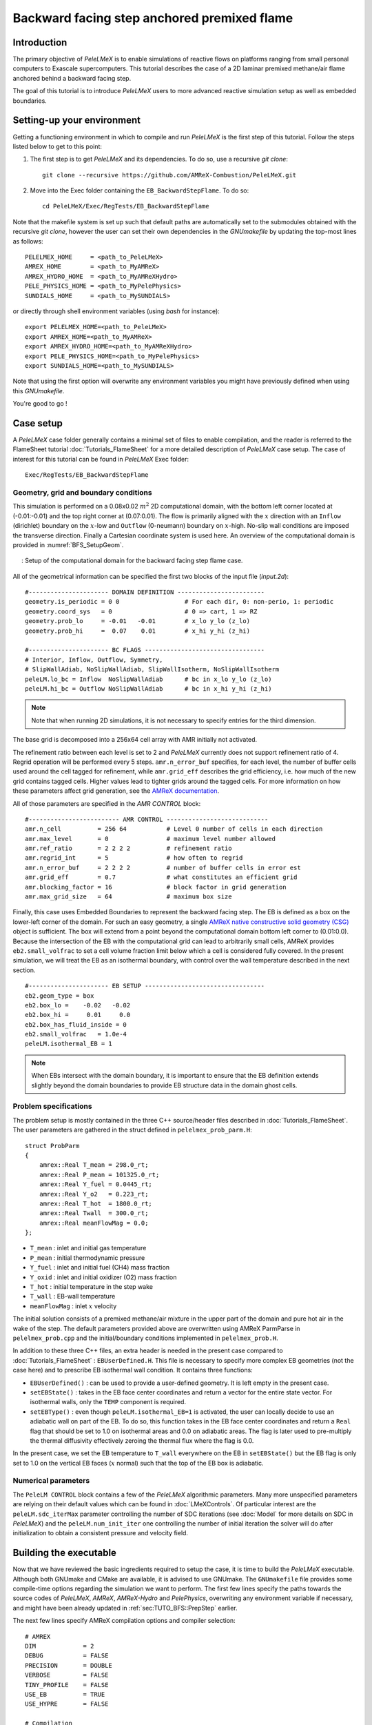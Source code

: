 .. highlight:: rst

.. _sec:tutorialBFS:

Backward facing step anchored premixed flame
============================================

.. _sec:TUTO_BFS::Intro:

Introduction
------------

The primary objective of `PeleLMeX` is to enable simulations of reactive flows on platforms ranging
from small personal computers to Exascale supercomputers. This tutorial describes the case
of a 2D laminar premixed methane/air flame anchored behind a backward facing step.

The goal of this tutorial is to introduce `PeleLMeX` users to more advanced reactive simulation setup as
well as embedded boundaries.

..  _sec:TUTO_BFS::PrepStep:

Setting-up your environment
---------------------------

Getting a functioning environment in which to compile and run `PeleLMeX` is the first step of this tutorial.
Follow the steps listed below to get to this point:

#. The first step is to get `PeleLMeX` and its dependencies. To do so, use a recursive *git clone*: ::

    git clone --recursive https://github.com/AMReX-Combustion/PeleLMeX.git

#. Move into the Exec folder containing the ``EB_BackwardStepFlame``. To do so: ::

    cd PeleLMeX/Exec/RegTests/EB_BackwardStepFlame

Note that the makefile system is set up such that default paths are automatically set to the
submodules obtained with the recursive *git clone*, however the user can set their own dependencies
in the `GNUmakefile` by updating the top-most lines as follows: ::

       PELELMEX_HOME     = <path_to_PeleLMeX>
       AMREX_HOME        = <path_to_MyAMReX>
       AMREX_HYDRO_HOME  = <path_to_MyAMReXHydro>
       PELE_PHYSICS_HOME = <path_to_MyPelePhysics>
       SUNDIALS_HOME     = <path_to_MySUNDIALS>

or directly through shell environment variables (using *bash* for instance): ::

       export PELELMEX_HOME=<path_to_PeleLMeX>
       export AMREX_HOME=<path_to_MyAMReX>
       export AMREX_HYDRO_HOME=<path_to_MyAMReXHydro>
       export PELE_PHYSICS_HOME=<path_to_MyPelePhysics>
       export SUNDIALS_HOME=<path_to_MySUNDIALS>

Note that using the first option will overwrite any
environment variables you might have previously defined when using this `GNUmakefile`.

You're good to go !

Case setup
----------

A `PeleLMeX` case folder generally contains a minimal set of files to enable compilation,
and the reader is referred to the FlameSheet tutorial :doc:`Tutorials_FlameSheet` for a
more detailed description of `PeleLMeX` case setup. The case of interest for this
tutorial can be found in `PeleLMeX` Exec folder: ::

    Exec/RegTests/EB_BackwardStepFlame

Geometry, grid and boundary conditions
^^^^^^^^^^^^^^^^^^^^^^^^^^^^^^^^^^^^^^

This simulation is performed on a 0.08x0.02 :math:`m^2` 2D computational domain,
with the bottom left corner located at (-0.01:-0.01) and the top right corner at (0.07:0.01). The flow
is primarily aligned with the :math:`x` direction with an ``Inflow`` (dirichlet) boundary on the :math:`x`-low
and ``Outflow`` (0-neumann) boundary on :math:`x`-high. No-slip wall conditions are imposed the transverse direction.
Finally a Cartesian coordinate system is used here. An overview of the computational domain is provided in :numref:`BFS_SetupGeom`.

.. figure:: images/tutorials/BFS_SetupSketch.png
   :name: BFS_SetupGeom
   :align: center
   :figwidth: 95%

   : Setup of the computational domain for the backward facing step flame case.

All of the geometrical information can be specified the first two blocks of the input file (`input.2d`): ::

   #---------------------- DOMAIN DEFINITION ------------------------
   geometry.is_periodic = 0 0                  # For each dir, 0: non-perio, 1: periodic
   geometry.coord_sys   = 0                    # 0 => cart, 1 => RZ
   geometry.prob_lo     = -0.01   -0.01        # x_lo y_lo (z_lo)
   geometry.prob_hi     =  0.07    0.01        # x_hi y_hi (z_hi)

   #---------------------- BC FLAGS ---------------------------------
   # Interior, Inflow, Outflow, Symmetry,
   # SlipWallAdiab, NoSlipWallAdiab, SlipWallIsotherm, NoSlipWallIsotherm
   peleLM.lo_bc = Inflow  NoSlipWallAdiab      # bc in x_lo y_lo (z_lo)
   peleLM.hi_bc = Outflow NoSlipWallAdiab      # bc in x_hi y_hi (z_hi)

.. note::
    Note that when running 2D simulations, it is not necessary to specify entries for the third dimension.

The base grid is decomposed into a 256x64 cell array with AMR initially not activated.

The refinement ratio between each level is set to 2 and `PeleLMeX` currently does not support
refinement ratio of 4. Regrid operation will be performed every 5 steps. ``amr.n_error_buf`` specifies,
for each level, the number of buffer cells used around the cell tagged for refinement, while ``amr.grid_eff``
describes the grid efficiency, i.e. how much of the new grid contains tagged cells. Higher values lead
to tighter grids around the tagged cells. For more information on how these parameters affect grid generation,
see the `AMReX documentation <https://amrex-codes.github.io/amrex/docs_html/GridCreation.html>`_.

All of those parameters are specified in the `AMR CONTROL` block: ::

   #------------------------- AMR CONTROL ----------------------------
   amr.n_cell          = 256 64           # Level 0 number of cells in each direction
   amr.max_level       = 0                # maximum level number allowed
   amr.ref_ratio       = 2 2 2 2          # refinement ratio
   amr.regrid_int      = 5                # how often to regrid
   amr.n_error_buf     = 2 2 2 2          # number of buffer cells in error est
   amr.grid_eff        = 0.7              # what constitutes an efficient grid
   amr.blocking_factor = 16               # block factor in grid generation
   amr.max_grid_size   = 64               # maximum box size


Finally, this case uses Embedded Boundaries to represent the backward facing step. The EB is
defined as a box on the lower-left corner of the domain. For such an easy geometry,
a single `AMReX native constructive solid geometry (CSG) <https://amrex-codes.github.io/amrex/docs_html/EB.html#implicit-function>`_ object is sufficient.
The box will extend from a point beyond
the computational domain bottom left corner to (0.01:0.0). Because the intersection of the
EB with the computational grid can lead to arbitrarily small cells, AMReX provides
``eb2.small_volfrac`` to set a cell volume fraction limit below which a cell
is considered fully covered. In the present simulation, we will treat the EB
as an isothermal boundary, with control over the wall temperature described in the
next section.

::

   #---------------------- EB SETUP ---------------------------------
   eb2.geom_type = box
   eb2.box_lo =    -0.02   -0.02
   eb2.box_hi =     0.01     0.0
   eb2.box_has_fluid_inside = 0
   eb2.small_volfrac   = 1.0e-4
   peleLM.isothermal_EB = 1

.. note::
    When EBs intersect with the domain boundary, it is important to ensure that
    the EB definition extends slightly beyond the domain boundaries to provide
    EB structure data in the domain ghost cells.


Problem specifications
^^^^^^^^^^^^^^^^^^^^^^

..  _sec:TUTO_BFS::Problem:

The problem setup is mostly contained in the three C++ source/header files described in :doc:`Tutorials_FlameSheet`.
The user parameters are gathered in the struct defined in  ``pelelmex_prob_parm.H``: ::

    struct ProbParm
    {
        amrex::Real T_mean = 298.0_rt;
        amrex::Real P_mean = 101325.0_rt;
        amrex::Real Y_fuel = 0.0445_rt;
        amrex::Real Y_o2   = 0.223_rt;
        amrex::Real T_hot  = 1800.0_rt;
        amrex::Real Twall  = 300.0_rt;
        amrex::Real meanFlowMag = 0.0;
    };

* ``T_mean`` : inlet and initial gas temperature

* ``P_mean`` : initial thermodynamic pressure

* ``Y_fuel`` : inlet and initial fuel (CH4) mass fraction

* ``Y_oxid`` : inlet and initial oxidizer (O2) mass fraction

* ``T_hot`` : initial temperature in the step wake

* ``T_wall`` : EB-wall temperature

* ``meanFlowMag`` : inlet :math:`x` velocity

The initial solution consists of a premixed methane/air mixture in the upper part of the domain
and pure hot air in the wake of the step. The default parameters provided above are overwritten
using AMReX ParmParse in ``pelelmex_prob.cpp`` and the initial/boundary conditions implemented in
``pelelmex_prob.H``.

In addition to these three C++ files, an extra header is needed in the present case compared to
:doc:`Tutorials_FlameSheet` : ``EBUserDefined.H``. This file is necessary to specify more complex EB
geometries (not the case here) and to prescribe EB isothermal wall condition. It contains three functions:

* ``EBUserDefined()`` : can be used to provide a user-defined geometry. It is left empty in the present case.

* ``setEBState()`` : takes in the EB face center coordinates and return a vector for the entire state vector. For
  isothermal walls, only the ``TEMP`` component is required.

* ``setEBType()`` : even though ``peleLM.isothermal_EB=1`` is activated, the user can locally decide to use
  an adiabatic wall on part of the EB. To do so, this function takes in the EB face center coordinates
  and return a ``Real`` flag that should be set to 1.0 on isothermal areas and 0.0 on adiabatic areas. The
  flag is later used to pre-multiply the thermal diffusivity effectively zeroing the thermal flux where the flag
  is 0.0.

In the present case, we set the EB temperature to ``T_wall`` everywhere on the EB in ``setEBState()`` but
the EB flag is only set to 1.0 on the vertical EB faces (:math:`x` normal) such that the top of the EB box
is adiabatic.


Numerical parameters
^^^^^^^^^^^^^^^^^^^^

The ``PeleLM CONTROL`` block contains a few of the `PeleLMeX` algorithmic parameters. Many more
unspecified parameters are relying on their default values which can be found in :doc:`LMeXControls`.
Of particular interest are the ``peleLM.sdc_iterMax`` parameter controlling the number of
SDC iterations (see :doc:`Model` for more details on SDC in `PeleLMeX`) and the
``peleLM.num_init_iter`` one controlling the number of initial iteration the solver will do
after initialization to obtain a consistent pressure and velocity field.

Building the executable
-----------------------

Now that we have reviewed the basic ingredients required to setup the case, it is time to build the `PeleLMeX` executable.
Although both GNUmake and CMake are available, it is advised to use GNUmake. The ``GNUmakefile`` file provides some compile-time options
regarding the simulation we want to perform.
The first few lines specify the paths towards the source codes of `PeleLMeX`, `AMReX`, `AMReX-Hydro` and `PelePhysics`, overwriting
any environment variable if necessary, and might have been already updated in :ref:`sec:TUTO_BFS::PrepStep` earlier.

The next few lines specify AMReX compilation options and compiler selection: ::

   # AMREX
   DIM             = 2
   DEBUG           = FALSE
   PRECISION       = DOUBLE
   VERBOSE         = FALSE
   TINY_PROFILE    = FALSE
   USE_EB          = TRUE
   USE_HYPRE       = FALSE

   # Compilation
   COMP            = gnu
   USE_MPI         = TRUE
   USE_OMP         = FALSE
   USE_CUDA        = FALSE
   USE_HIP         = FALSE
   USE_SYCL        = FALSE

It allows users to specify the number of spatial dimensions (2D), activate the compilation of the EB aware AMReX source code,
trigger debug compilation and other AMReX options. The compiler (``gnu``) and the parallelism paradigm
(in the present case only MPI is used) are then selected. Note that on OSX platform, one should update the compiler to ``llvm``.

The user also needs to make sure the additional C++ header employed to define the EB state is included in the build: ::

   # PeleLMeX
   CEXE_headers    += EBUserDefined.H

In `PeleLMeX`, the chemistry model (set of species, their thermodynamic and transport properties as well as the description
of their of chemical interactions) is specified at compile time. Chemistry models available in
`PelePhysics` can used in `PeleLMeX` by specifying the name of the folder in `PelePhysics/Support/Mechanisms/Models` containing
the relevant files, for example: ::

   Chemistry_Model = drm19

Here, the model ``drm19`` contains 21 species and describe the chemical decomposition of methane.
The user is referred to the `PelePhysics <https://pelephysics.readthedocs.io/en/latest/>`_ documentation for a
list of available mechanisms and more information regarding the EOS, chemistry and transport models specified: ::

    Eos_Model       := Fuego
    Transport_Model := Simple

Finally, `PeleLMeX` utilizes the chemical kinetic ODE integrator `CVODE <https://computing.llnl.gov/projects/sundials/cvode>`_. This
Third Party Library (TPL) is shipped as a submodule of the `PeleLMeX` distribution and can be readily installed through the makefile system
of `PeleLMeX`. To do so, type in the following command: ::

    make -j4 TPL

Note that the installation of `CVODE` requires CMake 3.23.1 or higher.

You are now ready to build your first `PeleLMeX` executable!! Type in: ::

    make -j4

The option here tells `make` to use up to 4 processors to create the executable (internally, `make` follows a dependency graph to ensure any required ordering in the build is satisfied). This step should generate the following file (providing that the build configuration you used matches the one above): ::

    PeleLMeX2d.gnu.MPI.ex

You're good to go!

Checking the initial conditions
-------------------------------

It is always a good practice to check the initial conditions. To do so, run the simulation specifying
an ``amr.max_step`` of 0. Open the ``input.2d`` with your favorite editor and update the following parameters ::

    #---------------------- Time Stepping CONTROL --------------------
    amr.max_step      = 0             # Maximum number of time steps


Since we've set the maximum number of steps to 0, the solver will exit after
the initial solution is obtained. Let's run the simulation with the default problem parameter
listed in the input file. To do so, use: ::

    ./PeleLMeX2d.gnu.MPI.ex input.2d-regt

A variety of information is printed to the screen:

#. AMReX/SUNDIALs initialization along with the git hashes of the various subrepositories

#. A summary of the `PeleLMeX` state components

#. Initial projection and initial iterations.

#. Saving the initial solution to `plt00000` file.

Use Amrvis, Paraview or yt to visualize the plot file. Using Amrvis, the solution should look
similar to :numref:`BFS_InitSol`.

.. figure:: images/tutorials/BFS_InitSol.png
   :name: BFS_InitSol
   :align: center
   :figwidth: 95%

   : Contour plots of temperature, O2 mass fraction, :math:`x`-velocity component and divergence constraint after initialization.

Note that in `PeleLMeX`, EB-covered regions are set to zero in plotfiles. Hot gases are found in the wake
of the EB as expected, with a slightly higher O2 mass fraction compared to the upper part of the domain
where CH4 is present in the mixture. The velocity field results from the initial projection, which uses
the divergence constraint. The later is negative close to the isothermal EB because the cold EB leads
to an increase of density. `divU` is also non zero at the interface between the incoming fresh gases and
the hot air due to heat diffusion.

Advance the solution on coarse grid
-----------------------------------

Let's now advance the solution for 250 steps, using only the base grid and the default time stepping
parameters. To do so, ensure that: ::

    amr.max_step = 250

Additionally, make sure that ``amr.check_int`` is set to a positive value to trigger writing a
checkpoint file from which to later restart the simulation. If available, use more than one MPI
rank to run the simulation and redirect the standard output to a log file using: ::

    mpirun -n 4 ./PeleLMeX2d.gnu.MPI.ex input.2d > logInitCoarse.dat &

Using 4 MPI ranks, it takes about 200 seconds to complete.
A typical `PeleLMeX` stdout for a time step now looks like: ::

    ====================   NEW TIME STEP   ====================
    Est. time step - Conv: 9.42747435e-06, divu: 0.0002752479251
    STEP [125] - Time: 5.072407773e-05, dt 5.072441746e-06
      SDC iter [1]
      SDC iter [2]
    >> PeleLM::Advance() --> Time: 0.877052

clearly showing the use of 2 SDC iterations. The first line at each step provides
the time step constraint from the CFL
condition (``Conv:``) and from the density change condition (``divu:``).
Since an initial ``dt_shrink`` was applied upon initialization, the
current step is smaller than the CFL but progressively increases
over the course of the simulation, eventually reaching the CFL constrained
step size after 133 steps. After 250 steps, the simulation time is around 1.25 ms and
the step size is of the order of 10 :math:`\mu s`.

Visualizing the `plt00250` file, we can see that the solution has evolved, with a
vortex propagating downstream along the flame surface, while intermediate species
can be found. Looking at the heat release rate and the H2 mass fraction, we can see that
the flame front is very poorly resolved. The density along the isothermal EB also increased under
the effect of the cold wall.

.. figure:: images/tutorials/BFS_250steps.png
   :name: BFS_250steps
   :align: center
   :figwidth: 95%

   : Contour plots of density, H2 mass fraction, :math:`x`-velocity component and heat release rate after 250 steps.

In order to illustrate one of `PeleLMeX` failure modes, we will now continue the simulation for
another 50 steps, starting from `chk00250`, while increasing the CFL number to 0.6. Update the
following keys in the input file: ::

    #---------------------- Time Stepping CONTROL --------------------
    amr.max_step = 300                          # Maximum number of time steps
    ...
    amr.cfl = 0.6                               # CFL number for hyperbolic system

    ...
    #---------------------- IO CONTROL -------------------------------
    amr.restart = chk00250                      # Restart checkpoint file

and restart the simulation: ::

    mpirun -n 4 ./PeleLMeX2d.gnu.MPI.ex input.2d > logFail.dat &

The simulation will proceed, with the step size progressively increasing due to the higher CFL
and changes to the velocity field, but after ~30 steps `PeleLMeX` will fail with the following error: ::

    ====================   NEW TIME STEP   ====================
    Est. time step - Conv: 1.550410967e-05, divu: 5.712875519e-05
    STEP [282] - Time: 0.001701680124, dt 1.550410967e-05
      SDC iter [1]
      SDC iter [2]
    amrex::Abort::3::Aborting from CVODE !!!
    SIGABRT
    From CVODE: At t = 1.43329e-05, mxstep steps taken before reaching tout.

The combination of large time step size and poor flame resolution leads to a very stiff chemical system,
where fuel, oxidizer, intermediate species and heat are mixed within the cell averaged state representation
associated with finite volume. The CVODE error clearly states that the internal sub-stepping of the ODE
integrator was not able to integrate past 1.43329e-05. This is an indication that the CFL constraint
is too loose compared to chemical stiffness, even though a implicit solve is performed. This generally occurs
in laminar flows with coarse resolution, but could also occurs in midly turbulent flames with stiff
chemical mechanisms. If you plan on pushing the simulation forward without adding refinement, it is advised
to reduce CFL to smaller value.

Refine the simulation
---------------------

Instead, let's add a first level of refinement and keep the CFL at a value of 0.6, while restarting again from
`chk00250`. Enable AMR refinement by increasing the ``amr.max_level``: ::

    #---------------------- AMR CONTROL ------------------------------
    ...
    amr.max_level       = 1                     # maximum level number allowed
    ...

And increase the maximum number of steps to 500: ::

    #---------------------- Time Stepping CONTROL --------------------
    amr.max_step = 500                          # Maximum number of time steps
    ...

Restart the simulation: ::

    mpirun -n 4 ./PeleLMeX2d.gnu.MPI.ex input.2d > log1AMR.dat &

Using 4 MPI ranks, the simulation takes approximately 13 mn, so plenty of time to get
a warm beverage. Looking at the solution after 500 steps (~3.2 ms), fine boxes can be found
around the EB and along the flame. This is consistent with `PeleLMeX` default behavior which consists
of refining the EB up to the finest level, and the refinement criterion specified in the
`Refinement CONTROL` block near the end of the input file: ::

    #---------------------- Refinement CONTROL------------------------
    amr.refinement_indicators = gradT
    amr.gradT.max_level     = 3
    amr.gradT.adjacent_difference_greater = 100
    amr.gradT.field_name    = temp

This input block triggers cell tagging for refinement if the adjacent cell in any directions has a
temperature difference larger than 100 K. Because the of the blocking factor and the grid efficiency
value, most of the lower part of the computational domain is actually refined to Level 1.

.. figure:: images/tutorials/BFS_500steps.png
   :name: BFS_500steps
   :align: center
   :figwidth: 95%

   : Contour plots of temperature, H2 mass fraction, chemistry functCall and heat release rate after 500 steps, using 1 level of AMR.

The `functCall` variable corresponds to the number of time CVODE called the chemical right-hand-side function and is
a good indicator of the computational cost of the integration of the implicit chemical system. Values up to ~70 can
be found in the vicinity of the flame front while values < 10 are found outside of the flame, highligthind the high
spatial heterogeneity of combustion simulations. Even though a flame has established, the recirculation zone in the
wake of the backward facing step is still mostly filled with the initial hot air mixture. Let's restart the simulation again
for another 500 steps using the same setup, only adding a few extra parameters:

* increase `PeleLMeX` verbose ``peleLM.v = 2`` is order to get more information about the advance function.

* add following to the list of derived variables stored in plotfile (``amr.derive_plot_vars``): `mixture_fraction`, `progress_variable`.

In order for the mixture fraction and progress variable to be properly define, users must provide the
composition of the `fuel` and `oxidizer` streams, and the `cold` and `hot` mixture states, respectively. To do so,
update the following block: ::

    #---------------------- Derived CONTROLS -------------------------
    peleLM.fuel_name = CH4
    peleLM.mixtureFraction.format = Cantera
    peleLM.mixtureFraction.type   = mass
    peleLM.mixtureFraction.oxidTank = O2:0.233 N2:0.767
    peleLM.mixtureFraction.fuelTank = CH4:1.0
    peleLM.progressVariable.format = Cantera
    peleLM.progressVariable.weights = CO:1.0 CO2:1.0
    peleLM.progressVariable.coldState = CO:0.0 CO2:0.0
    peleLM.progressVariable.hotState = CO:0.003 CO2:0.122

Update the ``amr.restart`` and ``amr.max_step`` to `chk00500` and `1000`, respectively and restart the simulation: ::

    mpirun -n 4 ./PeleLMeX2d.gnu.MPI.ex input.2d > log1AMRcnt.dat &

Once again, the simulation takes approximately 30 mn to complete. At this point, the flame is fairly well established
in the downstream part of the domain, but the `mixture_fraction` field can clearly show that hot air is still trapped
in the recirculation. Because of the cold EB wall, the flame is detached from the EB wall and stabilized by an
ignition mechanism in the shear layer between the incoming fressh, flammable mixture and the recirculated hot gases.
A look at the heat release rate field will show that the flame is still highly under-resolved. Let's continue the
simulation with an additional level of refinement. However, we could now want to keep the next level on the flame
only. However, AMReX (and thus `PeleLMeX`) does not enable coarse-fine boundaries to intersect the EB. In other
words, a continuous EB surface must be at the same level. But this level doesn't have to be the finest level
used in the simulation. In order to control the EB refinement level, let's add the following lines to the
`Refinement CONTROL` block: ::

    peleLM.refine_EB_type = Static
    peleLM.refine_EB_max_level = 1
    peleLM.refine_EB_buffer = 2.0

These input keys will initiate a de-refining mechanism where local refinement triggered by other tagging criterions
will be removed above the level specified (`1` in the present case), preventing coarse-fine boundary from intersecting
the EB. The last keyword is a factor controlling how far from the EB the de-refining is applied is is useful for deep
AMR hierarchy with complex geometries where proper nesting of finer levels might extend the reach of an AMR level far
beyond the region where tagging for that level is triggered. Because `PeleLMeX` operates without subcycling, the
step size decreases as we add refinement levels. As such, we can increase slightly the CFL number (but no higher than
0.9) because we will now advance at a step size much small than the ones where we experienced CVODE integration
issues earlier in this tutorial. Let's set ``amr.cfl=0.7``, increase the ``amr.max_level=2`` and restart the simulation
for another 200 steps (updating again the restart file and max step).

The simulation with take about 22 mn on 4 MPI ranks. A typical log file step with regridding will look like: ::

    ====================   NEW TIME STEP   ====================
    Regridding...
    Remaking level 1
    Remaking level 2
    Resetting fine-covered cells mask
    Est. time step - Conv: 4.947086647e-06, divu: 3.473512656e-05
    STEP [1195] - Time: 0.008834263469, dt 4.947086647e-06
      SDC iter [1]
      - oneSDC()::MACProjection()   --> Time: 0.241061
      - oneSDC()::ScalarAdvection() --> Time: 0.141316
      - oneSDC()::ScalarDiffusion() --> Time: 1.351
      - oneSDC()::ScalarReaction()  --> Time: 1.368832
      SDC iter [2]
      - oneSDC()::Update t^{n+1,k}  --> Time: 0.53102
      - oneSDC()::MACProjection()   --> Time: 0.136435
      - oneSDC()::ScalarAdvection() --> Time: 0.1527
      - oneSDC()::ScalarDiffusion() --> Time: 1.07304
      - oneSDC()::ScalarReaction()  --> Time: 1.18373
      - Advance()::VelocityAdvance  --> Time: 0.325139
    >> PeleLM::Advance() --> Time: 7.528655

The increased verbose explicitly shows the various pieces of `PeleLMeX` advance function and their computational
cost. In the present case, diffusion and reaction are about the same computational cost, 5 to 10 times more expensive
than the other parts of the algorithm. Both AMR levels where updated at the beginning of the time steps. With the
additional refinement, the flame front is now resolved with a few grid cells (but still below DNS requirements).

.. figure:: images/tutorials/BFS_1200steps.png
   :name: BFS_1200steps
   :align: center
   :figwidth: 95%

   : Contour plots of temperature, H2 mass fraction, H2 production rate and heat release rate after 1200 steps, using 2 levels of AMR.

The AMR level 2 is clearly distant from the EB and concentrated mostly on the flame surface (except a small box at the bottom of the
recirculation zone which could be alleviated by using a refinement criterion based a flame intermediate species rather
than temperature difference). Let's conclude this tutorial by another two AMR levels and provide an example of `PeleLMeX`
runtime diagnostics. We will restart the simulation for another 10 steps with a ``amr.max_level=3``. increasing the
verbose to ``peleLM.v = 3`` and defining a couple of diagnostics.

We are interested in evaluating how much the premixed flame near the EB wall differs from the one further downstream. To provide
quantitative data, we will compute conditional averaged value of reaction markers and intermediate species as function of the
progress variable. We can do this by defining the same diagnostics but extracted on the upstream and downstream regions of the
computational domain as follows: ::

   peleLM.diagnostics = CondMeanUp CondMeanDown
   peleLM.CondMeanUp.type = DiagConditional
   peleLM.CondMeanUp.int  = 10
   peleLM.CondMeanUp.filters = lowX middleY
   peleLM.CondMeanUp.lowX.field_name = x
   peleLM.CondMeanUp.lowX.value_inrange = 0.011 0.035
   peleLM.CondMeanUp.middleY.field_name = y
   peleLM.CondMeanUp.middleY.value_inrange = -0.005 0.005
   peleLM.CondMeanUp.conditional_type = Average
   peleLM.CondMeanUp.nBins = 40
   peleLM.CondMeanUp.condition_field_name = progress_variable
   peleLM.CondMeanUp.field_names = HeatRelease Y(H2) Y(CO) I_R(CH4) I_R(H2)

   peleLM.CondMeanDown.type = DiagConditional
   peleLM.CondMeanDown.int  = 10
   peleLM.CondMeanDown.filters = highX middleY
   peleLM.CondMeanDown.highX.field_name = x
   peleLM.CondMeanDown.highX.value_inrange = 0.035 0.07
   peleLM.CondMeanDown.middleY.field_name = y
   peleLM.CondMeanDown.middleY.value_inrange = -0.005 0.005
   peleLM.CondMeanDown.conditional_type = Average
   peleLM.CondMeanDown.nBins = 40
   peleLM.CondMeanDown.condition_field_name = progress_variable
   peleLM.CondMeanDown.field_names = HeatRelease Y(H2) Y(CO) I_R(CH4) I_R(H2)

Using different ``filters`` option, the first diagnostic will extract data from the region comprised in the
:math:`x` [0.011:0.035] while the second one further downstream in :math:`x` [0.035:0.07].

Let's restart the simulation for another 10 steps (updating the restart file and max step). The additional
verbose allows to get an idea of the number of cells in the simulation: ::

   ====================   NEW TIME STEP   ====================
   Regridding...
   Remaking level 1
   with 37120 cells, over 56.640625% of the domain
   Remaking level 2
   with 67072 cells, over 25.5859375% of the domain
   Remaking level 3
   with 117760 cells, over 11.23046875% of the domain
   Making new level 4 from coarse
   with 189696 cells, over 4.522705078% of the domain
   Resetting fine-covered cells mask
   Est. time step - Conv: 1.221962099e-06, divu: 3.340072395e-05
   STEP [1205] - Time: 0.008871299457, dt 1.221962099e-06
   ...

Showing that the finest level contains as many cells as the next two coarser levels on only a fraction
of the space. Two additional ASCII files containing the conditional averaged data have been created and
using for example `gnuplot`, the user can compare the conditional averaged heat release rate between
the upstream and downstream region of the flame.

.. figure:: images/tutorials/BFS_CondAverage.png
   :name: BFS_CondAverage
   :align: center
   :figwidth: 60%

   : Conditional average and standard deviation of heat release rate after 1210 steps, using 4 levels of AMR.

Note that for this analysis to be relevant, we would need to run the simulation longer to completely
remove the effect of the initial hot air still trapped in the recirculation zone at this point and largely
affecting the upstream average data.
